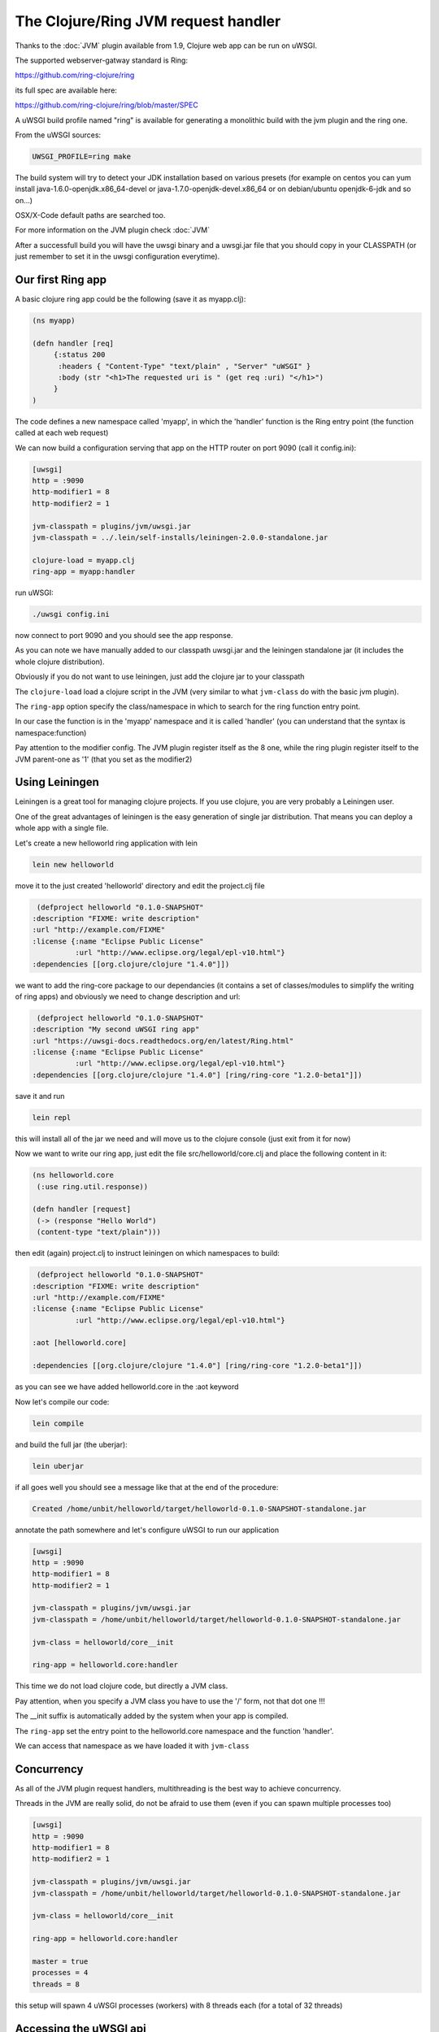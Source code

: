 The Clojure/Ring JVM request handler
====================================

Thanks to the :doc:`JVM` plugin available from 1.9, Clojure web app can be run on uWSGI.

The supported webserver-gatway standard is Ring:

https://github.com/ring-clojure/ring

its full spec are available here:

https://github.com/ring-clojure/ring/blob/master/SPEC

A uWSGI build profile named "ring" is available for generating a monolithic build with the jvm plugin and the ring one.

From the uWSGI sources:

.. code-block:: sh

   UWSGI_PROFILE=ring make

The build system will try to detect your JDK installation based on various presets (for example on centos you can yum install 
java-1.6.0-openjdk.x86_64-devel or java-1.7.0-openjdk-devel.x86_64 or on debian/ubuntu openjdk-6-jdk and so on...)

OSX/X-Code default paths are searched too.

For more information on the JVM plugin check :doc:`JVM`

After a successfull build you will have the uwsgi binary and a uwsgi.jar file that you should copy in your CLASSPATH (or just remember
to set it in the uwsgi configuration everytime).

Our first Ring app
******************

A basic clojure ring app could be the following (save it as myapp.clj):

.. code-block:: clojure

   (ns myapp)

   (defn handler [req]
        {:status 200
         :headers { "Content-Type" "text/plain" , "Server" "uWSGI" }
         :body (str "<h1>The requested uri is " (get req :uri) "</h1>")
        }
   )

The code defines a new namespace called 'myapp', in which the 'handler' function is the Ring entry point (the function called at each web request)

We can now build a configuration serving that app on the HTTP router on port 9090 (call it config.ini):

.. code-block:: ini

   [uwsgi]
   http = :9090
   http-modifier1 = 8
   http-modifier2 = 1

   jvm-classpath = plugins/jvm/uwsgi.jar
   jvm-classpath = ../.lein/self-installs/leiningen-2.0.0-standalone.jar

   clojure-load = myapp.clj
   ring-app = myapp:handler

run uWSGI:

.. code-block:: sh

   ./uwsgi config.ini

now connect to port 9090 and you should see the app response.

As you can note we have manually added to our classpath uwsgi.jar and the leiningen standalone jar (it includes the whole clojure distribution).

Obviously if you do not want to use leiningen, just add the clojure jar to your classpath

The ``clojure-load`` load a clojure script in the JVM (very similar to what ``jvm-class`` do with the basic jvm plugin).

The ``ring-app`` option specify the class/namespace in which to search for the ring function entry point.

In our case the function is in the 'myapp' namespace and it is called 'handler' (you can understand that the syntax is namespace:function)

Pay attention to the modifier config. The JVM plugin register itself as the 8 one, while the ring plugin register itself to the JVM parent-one as '1' (that you set as the modifier2)

Using Leiningen
***************

Leiningen is a great tool for managing clojure projects. If you use clojure, you are very probably a Leiningen user.

One of the great advantages of leiningen is the easy generation of single jar distribution. That means you can deploy a whole app
with a single file.

Let's create a new helloworld ring application with lein

.. code-block:: sh

   lein new helloworld

move it to the just created 'helloworld' directory and edit the project.clj file

.. code-block:: clojure

   (defproject helloworld "0.1.0-SNAPSHOT"
  :description "FIXME: write description"
  :url "http://example.com/FIXME"
  :license {:name "Eclipse Public License"
            :url "http://www.eclipse.org/legal/epl-v10.html"}
  :dependencies [[org.clojure/clojure "1.4.0"]])

we want to add the ring-core package to our dependancies (it contains a set of classes/modules to simplify the writing of ring apps) and obviously we need to change description and url:

.. code-block:: clojure

   (defproject helloworld "0.1.0-SNAPSHOT"
  :description "My second uWSGI ring app"
  :url "https://uwsgi-docs.readthedocs.org/en/latest/Ring.html"
  :license {:name "Eclipse Public License"
            :url "http://www.eclipse.org/legal/epl-v10.html"}
  :dependencies [[org.clojure/clojure "1.4.0"] [ring/ring-core "1.2.0-beta1"]])

save it and run

.. code-block:: sh

   lein repl

this will install all of the jar we need and will move us to the clojure console (just exit from it for now)

Now we want to write our ring app, just edit the file src/helloworld/core.clj and place the following content in it:

.. code-block:: clojure

   (ns helloworld.core
    (:use ring.util.response))

   (defn handler [request]
    (-> (response "Hello World")
    (content-type "text/plain")))


then edit (again) project.clj to instruct leiningen on which namespaces to build:

.. code-block:: clojure

   (defproject helloworld "0.1.0-SNAPSHOT"
  :description "FIXME: write description"
  :url "http://example.com/FIXME"
  :license {:name "Eclipse Public License"
            :url "http://www.eclipse.org/legal/epl-v10.html"}

  :aot [helloworld.core]

  :dependencies [[org.clojure/clojure "1.4.0"] [ring/ring-core "1.2.0-beta1"]])


as you can see we have added helloworld.core in the :aot keyword

Now let's compile our code:

.. code-block:: sh

   lein compile

and build the full jar (the uberjar):

.. code-block:: sh

   lein uberjar

if all goes well you should see a message like that at the end of the procedure:

.. code-block:: sh

   Created /home/unbit/helloworld/target/helloworld-0.1.0-SNAPSHOT-standalone.jar

annotate the path somewhere and let's configure uWSGI to run our application

.. code-block:: ini

   [uwsgi]
   http = :9090
   http-modifier1 = 8
   http-modifier2 = 1

   jvm-classpath = plugins/jvm/uwsgi.jar
   jvm-classpath = /home/unbit/helloworld/target/helloworld-0.1.0-SNAPSHOT-standalone.jar

   jvm-class = helloworld/core__init

   ring-app = helloworld.core:handler

This time we do not load clojure code, but directly a JVM class.

Pay attention, when you specify a JVM class you have to use the '/' form, not that dot one !!!

The __init suffix is automatically added by the system when your app is compiled.

The ``ring-app`` set the entry point to the helloworld.core namespace and the function 'handler'.

We can access that namespace as we have loaded it with ``jvm-class``

Concurrency
***********

As all of the JVM plugin request handlers, multithreading is the best way to achieve concurrency.

Threads in the JVM are really solid, do not be afraid to use them (even if you can spawn multiple processes too)

.. code-block:: ini

   [uwsgi]
   http = :9090
   http-modifier1 = 8
   http-modifier2 = 1

   jvm-classpath = plugins/jvm/uwsgi.jar
   jvm-classpath = /home/unbit/helloworld/target/helloworld-0.1.0-SNAPSHOT-standalone.jar

   jvm-class = helloworld/core__init

   ring-app = helloworld.core:handler

   master = true
   processes = 4
   threads = 8

this setup will spawn 4 uWSGI processes (workers) with 8 threads each (for a total of 32 threads)

Accessing the uWSGI api
***********************

Clojure can call native java classes too, so it is able to access the uWSGI api exposed bu the JVM plugin.

The following example shows how to call a function (written in python) via clojure:

.. code-block:: clojure

   (ns myapp
    (import uwsgi)
   )

   (defn handler [req]
     {:status 200
      :headers { "Content-Type" "text/html" , "Server" "uWSGI" }
      :body (str "<h1>The requested uri is " (get req :uri) "</h1>" "<h2>reverse is " (uwsgi/rpc (into-array ["" "reverse" (get req :uri)])) "</h2>" )
     }
   )

The "reverse" function has been registered from a python module:

.. code-block:: python
 
   from uwsgidecorators import *

   @rpc('reverse')
   def contrario(arg):
       return arg[::-1]

This is the used config:

.. code-block:: ini

   [uwsgi]
   http = :9090
   http-modifier1 = 8
   http-modifier2 = 1 
   jvm-classpath = plugins/jvm/uwsgi.jar
   jvm-classpath = /usr/share/java/clojure-1.4.jar
   clojure-load = myapp.clj
   plugin = python
   import = pyrpc.py
   ring-app = myapp:handler
   master = true

Another useful feature is accessing the uwsgi cache. Remember that cache key are string while values are bytes.

The uWSGI ring implementation supports byte array in addition to string for the response. This is obviously a violation of the standard
but avoids you to re-encode bytes every time (but obviously you are free to do it)

Notes and status
****************

A shortcut option allowing to load compiled code and specifying the ring app would be cool

As the :doc:`JWSGI` handler, all of the uWSGI performance features are automatically used (like when sending static files
or buffering input)

The plugin has been realized with the cooperation (and the ideas) of Mingli Yuan
